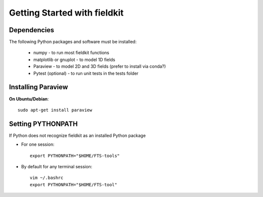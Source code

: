 Getting Started with fieldkit
=============================

Dependencies
------------

The following Python packages and software must be installed:

   * numpy - to run most fieldkit functions
   * matplotlib or gnuplot - to model 1D fields
   * Paraview - to model 2D and 3D fields (prefer to install via conda?)
   * Pytest (optional) - to run unit tests in the tests folder

Installing Paraview
-------------------

**On Ubuntu/Debian**:: 

   sudo apt-get install paraview

Setting PYTHONPATH
------------------

If Python does not recognize fieldkit as an installed Python package

* For one session::

   export PYTHONPATH="$HOME/FTS-tools"

* By default for any terminal session::

   vim ~/.bashrc
   export PYTHONPATH="$HOME/FTS-tool"

